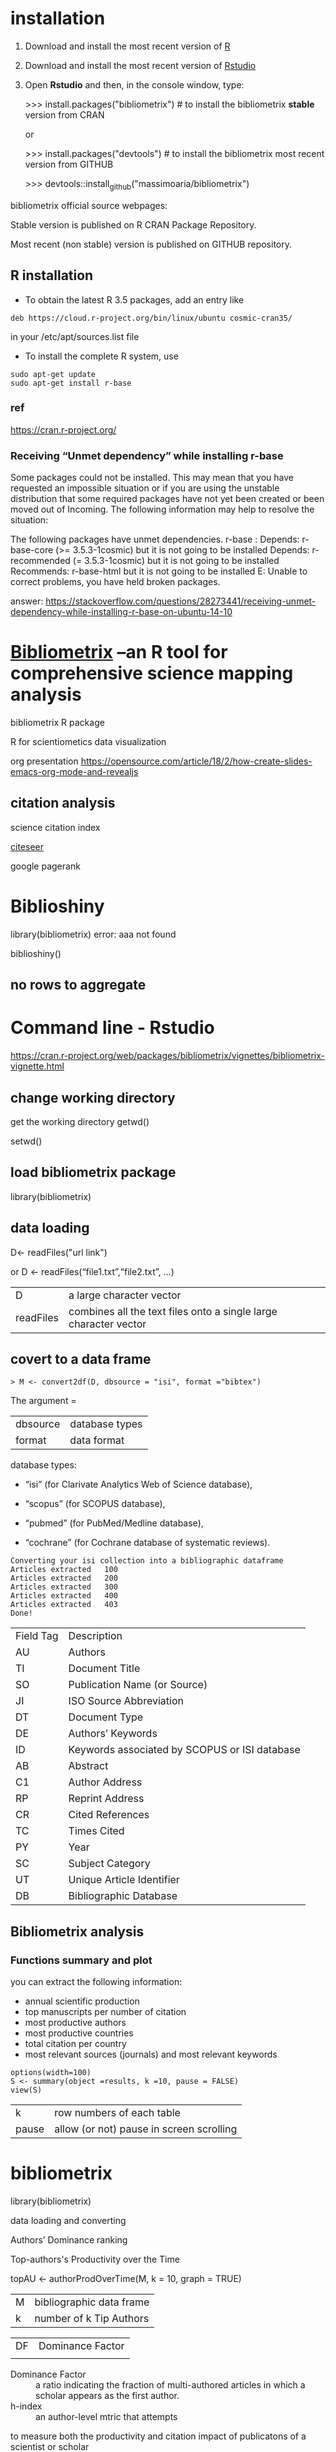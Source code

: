 
* installation
1) Download and install the most recent version of [[https://cran.r-project.org/)][R]]

2) Download and install the most recent version of [[https://www.rstudio.com/products/rstudio/download/#download][Rstudio]]

3) Open *Rstudio* and then, in the console window, type:

  >>> install.packages("bibliometrix")   # to install the bibliometrix *stable* version from CRAN

    or 

   >>> install.packages("devtools")         # to install the bibliometrix most recent version from GITHUB

  >>>  devtools::install_github("massimoaria/bibliometrix")



bibliometrix official source webpages:

Stable version is published on  R CRAN Package Repository.

Most recent (non stable) version is published on GITHUB repository. 
** R installation
- To obtain the latest R 3.5 packages, add an entry like
#+begin_SRC
deb https://cloud.r-project.org/bin/linux/ubuntu cosmic-cran35/
#+end_SRC
in your /etc/apt/sources.list file


- To install the complete R system, use

#+begin_SRC
sudo apt-get update
sudo apt-get install r-base
#+end_SRC
*** ref
https://cran.r-project.org/
*** Receiving “Unmet dependency” while installing r-base
Some packages could not be installed. This may mean that you have
requested an impossible situation or if you are using the unstable
distribution that some required packages have not yet been created
or been moved out of Incoming.
The following information may help to resolve the situation:

The following packages have unmet dependencies.
 r-base : Depends: r-base-core (>= 3.5.3-1cosmic) but it is not going to be installed
          Depends: r-recommended (= 3.5.3-1cosmic) but it is not going to be installed
          Recommends: r-base-html but it is not going to be installed
E: Unable to correct problems, you have held broken packages.


answer:
https://stackoverflow.com/questions/28273441/receiving-unmet-dependency-while-installing-r-base-on-ubuntu-14-10
* [[http://www.bibliometrix.org/][Bibliometrix]] --an R tool for comprehensive science mapping analysis

bibliometrix R package

R for scientiometics data visualization


org presentation
https://opensource.com/article/18/2/how-create-slides-emacs-org-mode-and-revealjs



** citation analysis

science citation index

[[http://citeseerx.ist.psu.edu/index;jsessionid=FE1EC54F06266F90717F52C7ECAFF4A5][citeseer]]

google pagerank






* Biblioshiny
library(bibliometrix)
error: aaa not found

biblioshiny() 
** no rows to aggregate


* Command line -  Rstudio
https://cran.r-project.org/web/packages/bibliometrix/vignettes/bibliometrix-vignette.html
**  change working directory
get the working directory
getwd()  

setwd()

** load bibliometrix package

library(bibliometrix)

** data loading

D<- readFiles("url link")

or 
D <- readFiles(“file1.txt”,“file2.txt”, …)
| D         | a large character vector                                         |
| readFiles | combines all the text files onto a single large character vector |

** covert to a data frame
#+begin_SRC
> M <- convert2df(D, dbsource = "isi", format ="bibtex")
#+END_SRC

The argument =
| dbsource | database types |
| format   | data format    |

database types:

- “isi” (for Clarivate Analytics Web of Science database),

- “scopus” (for SCOPUS database),

-  “pubmed” (for PubMed/Medline database),

-  “cochrane” (for Cochrane database of systematic reviews).

#+begin_SRC
Converting your isi collection into a bibliographic dataframe
Articles extracted   100 
Articles extracted   200 
Articles extracted   300 
Articles extracted   400 
Articles extracted   403 
Done!
#+END_SRC

| Field Tag | Description                                   |
| AU        | Authors                                       |
| TI        | Document Title                                |
| SO        | Publication Name (or Source)                  |
| JI        | ISO Source Abbreviation                       |
| DT        | Document Type                                 |
| DE        | Authors’ Keywords                            |
| ID        | Keywords associated by SCOPUS or ISI database |
| AB        | Abstract                                      |
| C1        | Author Address                                |
| RP        | Reprint Address                               |
| CR        | Cited References                              |
| TC        | Times Cited                                   |
| PY        | Year                                          |
| SC        | Subject Category                              |
| UT        | Unique Article Identifier                     |
| DB        | Bibliographic Database                        |
**  Bibliometrix analysis
*** Functions summary and plot
you can extract the following information:
- annual scientific production
- top manuscripts per number of citation
-  most productive authors
- most productive countries
-  total citation per country
-  most relevant sources (journals) and most relevant keywords

#+begin_SRC
options(width=100)
S <- summary(object =results, k =10, pause = FALSE)
view(S)
#+end_SRC

| k     | row numbers of each table |
| pause | allow (or not) pause in screen scrolling |


* bibliometrix
library(bibliometrix)


data loading and converting

Authors’ Dominance ranking

Top-authors's Productivity over the Time

topAU <- authorProdOverTime(M, k = 10, graph = TRUE)
| M  | bibliographic data frame |
| k  | number of k Tip Authors  | 
  
| DF | Dominance Factor         |
|    |                          |
- Dominance Factor ::  a ratio indicating the fraction of multi-authored articles in which a scholar appears as the first author.
- h-index :: an author-level mtric that attempts
to measure both the productivity and citation impact
of publicatons of a scientist or scholar

DF <- dominance(results, k=10)
DF
** Visualizing bibliographic networks
based on:
- networkPlot function
- [[http://www.vosviewer.com/][VOSviewer]] software
